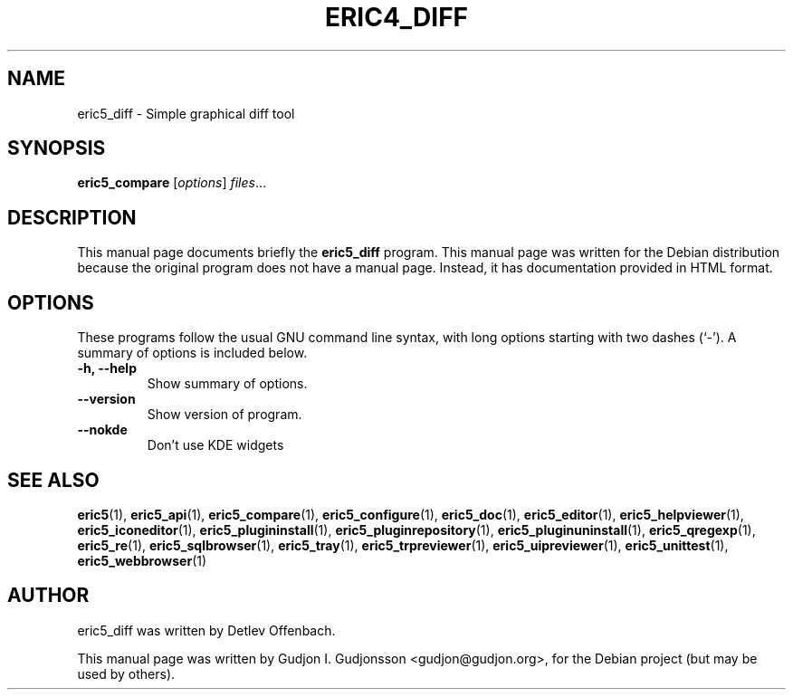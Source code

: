 .TH ERIC4_DIFF 1 "January 31, 2010"
.SH NAME
eric5_diff \- Simple graphical diff tool
.SH SYNOPSIS
.B eric5_compare
.RI [ options ] " files" ...
.SH DESCRIPTION
This manual page documents briefly the
.B eric5_diff
program. This manual page was written for the Debian 
distribution because the original program does not have a manual page.
Instead, it has documentation provided in HTML format.

.SH OPTIONS
These programs follow the usual GNU command line syntax, with long
options starting with two dashes (`-').
A summary of options is included below.
.TP
.B \-h, \-\-help
Show summary of options.
.TP
.B \-\-version
Show version of program.
.TP
.B \-\-nokde
Don't use KDE widgets
.SH SEE ALSO
.BR eric5 (1),
.BR eric5_api (1),
.BR eric5_compare (1),
.BR eric5_configure (1),    
.BR eric5_doc (1),
.BR eric5_editor (1),    
.BR eric5_helpviewer (1),
.BR eric5_iconeditor (1),
.BR eric5_plugininstall (1),  
.BR eric5_pluginrepository (1),
.BR eric5_pluginuninstall (1),  
.BR eric5_qregexp (1),
.BR eric5_re (1),
.BR eric5_sqlbrowser (1),        
.BR eric5_tray (1),        
.BR eric5_trpreviewer (1),
.BR eric5_uipreviewer (1),
.BR eric5_unittest (1),
.BR eric5_webbrowser (1)
.SH AUTHOR
eric5_diff was written by Detlev Offenbach.
.PP
This manual page was written by Gudjon I. Gudjonsson <gudjon@gudjon.org>,
for the Debian project (but may be used by others).

